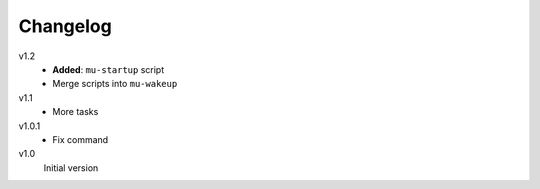 .. Copyright © 2013 Martin Ueding <dev@martin-ueding.de>

#########
Changelog
#########

v1.2
    - **Added**: ``mu-startup`` script
    - Merge scripts into ``mu-wakeup``

v1.1
    - More tasks

v1.0.1
    - Fix command

v1.0
    Initial version

